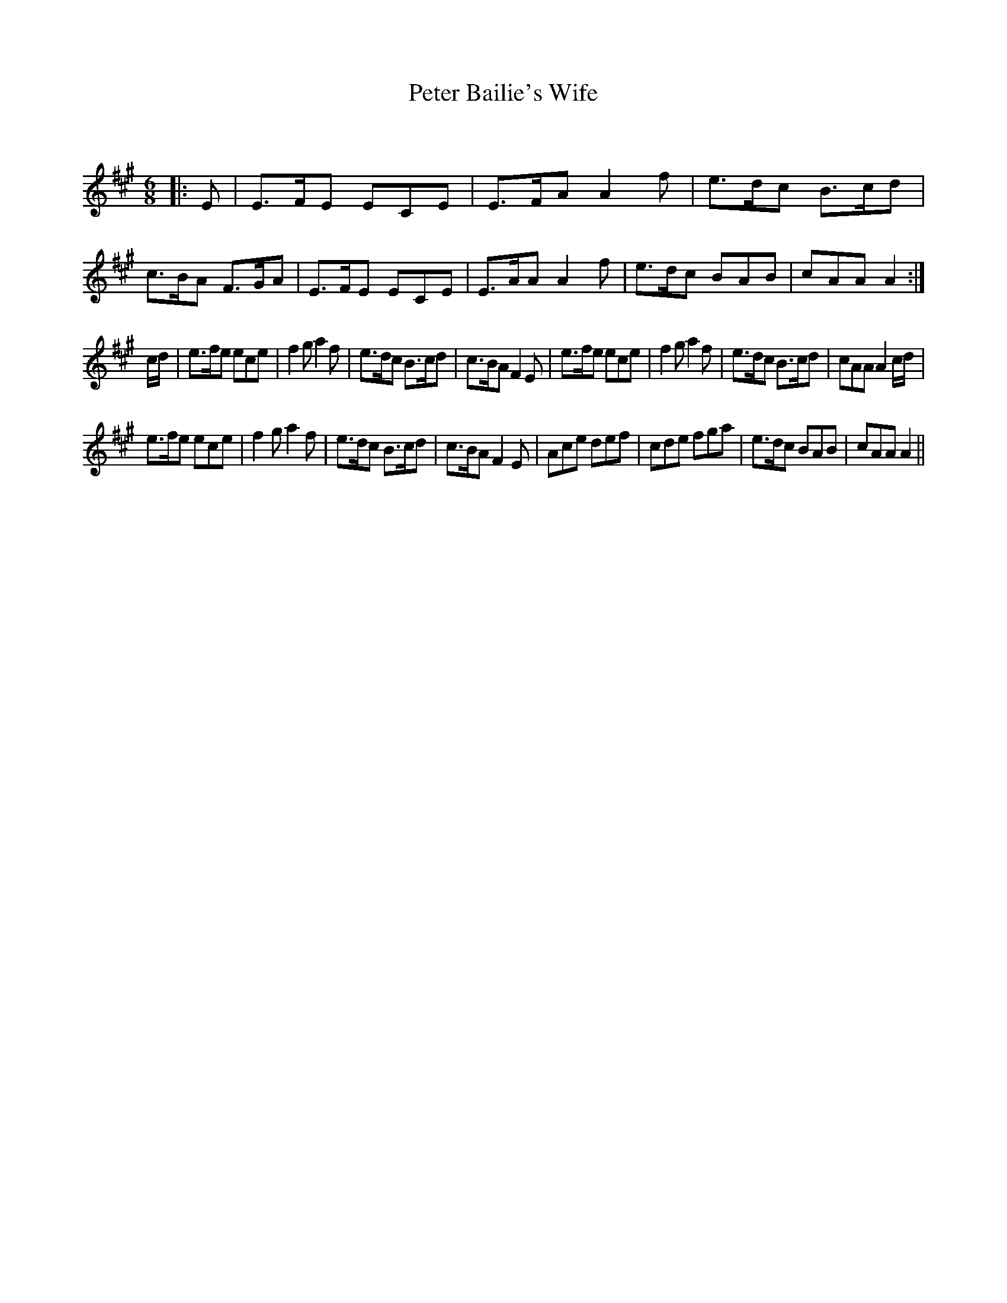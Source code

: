 X:1
T: Peter Bailie's Wife
C:
R:Jig
Q:180
K:A
M:6/8
L:1/16
|:E2|E3FE2 E2C2E2|E3FA2 A4f2|e3dc2 B3cd2|c3BA2 F3GA2|E3FE2 E2C2E2|E3AA2 A4f2|e3dc2 B2A2B2|c2A2A2 A4:|
cd|e3fe2 e2c2e2|f4g2 a4f2|e3dc2 B3cd2|c3BA2 F4E2|e3fe2 e2c2e2|f4g2 a4f2|e3dc2 B3cd2|c2A2A2 A4cd|
e3fe2 e2c2e2|f4g2 a4f2|e3dc2 B3cd2|c3BA2 F4E2|A2c2e2 d2e2f2|c2d2e2 f2g2a2|e3dc2 B2A2B2|c2A2A2 A4||
